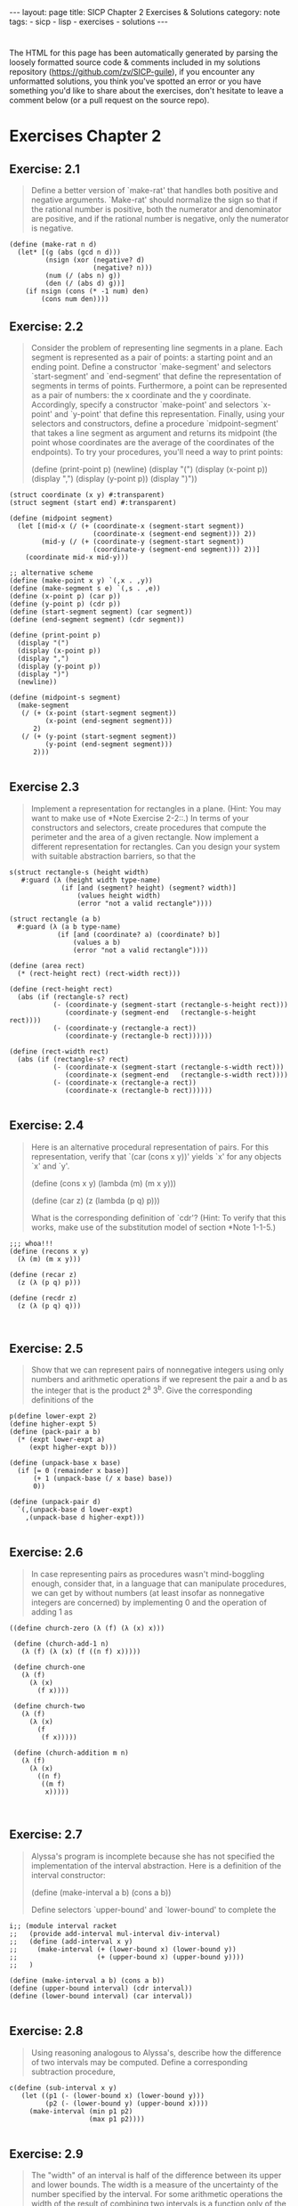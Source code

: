 #+BEGIN_EXPORT html
---
layout: page
title: SICP Chapter 2 Exercises & Solutions
category: note
tags:
- sicp
- lisp
- exercises
- solutions
---
#+END_EXPORT
#+HTML_DOCTYPE: html5
#+OPTIONS: H:3


* 
  The HTML for this page has been automatically generated by parsing the loosely
  formatted source code & comments included in my solutions repository
  ([[https://github.com/zv/SICP-guile]]), if you encounter any unformatted
  solutions, you think you've spotted an error or you have something you'd like
  to share about the exercises, don't hesitate to leave a comment below
  (or a pull request on the source repo).
  
* Exercises Chapter 2

** Exercise: 2.1
   #+BEGIN_QUOTE

Define a better version of `make-rat' that handles both positive and
negative arguments. `Make-rat' should normalize the sign so that if the
rational number is positive, both the numerator and denominator are
positive, and if the rational number is negative, only the numerator is
negative.
   #+END_QUOTE

   #+BEGIN_src racket
     (define (make-rat n d)
       (let* [(g (abs (gcd n d)))
              (nsign (xor (negative? d)
                          (negative? n)))
              (num (/ (abs n) g))
              (den (/ (abs d) g))]
         (if nsign (cons (* -1 num) den)
             (cons num den))))
   #+END_SRC

** Exercise: 2.2
   #+BEGIN_QUOTE
   Consider the problem of representing line segments in a plane. Each segment
   is represented as a pair of points: a starting point and an ending point.
   Define a constructor `make-segment' and selectors `start-segment' and
   `end-segment' that define the representation of segments in terms of
   points. Furthermore, a point can be represented as a pair of numbers: the x
   coordinate and the y coordinate. Accordingly, specify a constructor
   `make-point' and selectors `x-point' and `y-point' that define this
   representation. Finally, using your selectors and constructors, define a
   procedure `midpoint-segment' that takes a line segment as argument and
   returns its midpoint (the point whose coordinates are the average of the
   coordinates of the endpoints). To try your procedures, you'll need a way to
   print points:

   (define (print-point p)
   (newline)
   (display "(")
   (display (x-point p))
   (display ",")
   (display (y-point p))
   (display ")"))

   #+END_QUOTE

   #+BEGIN_SRC racket
     (struct coordinate (x y) #:transparent)
     (struct segment (start end) #:transparent)

     (define (midpoint segment)
       (let [(mid-x (/ (+ (coordinate-x (segment-start segment))
                          (coordinate-x (segment-end segment))) 2))
             (mid-y (/ (+ (coordinate-y (segment-start segment))
                          (coordinate-y (segment-end segment))) 2))]
         (coordinate mid-x mid-y)))

     ;; alternative scheme
     (define (make-point x y) `(,x . ,y))
     (define (make-segment s e) `(,s . ,e))
     (define (x-point p) (car p))
     (define (y-point p) (cdr p))
     (define (start-segment segment) (car segment))
     (define (end-segment segment) (cdr segment))

     (define (print-point p)
       (display "(")
       (display (x-point p))
       (display ",")
       (display (y-point p))
       (display ")")
       (newline))

     (define (midpoint-s segment)
       (make-segment
        (/ (+ (x-point (start-segment segment))
              (x-point (end-segment segment)))
           2)
        (/ (+ (y-point (start-segment segment))
              (y-point (end-segment segment)))
           2)))

   #+END_SRC
** Exercise 2.3
   #+BEGIN_QUOTE
   Implement a representation for rectangles in a plane. (Hint: You may want
   to make use of *Note Exercise 2-2::.) In terms of your constructors and
   selectors, create procedures that compute the perimeter and the area of a
   given rectangle. Now implement a different representation for rectangles.
   Can you design your system with suitable abstraction barriers, so that the
   #+END_QUOTE

   #+BEGIN_SRC racket
     s(struct rectangle-s (height width)
        #:guard (λ (height width type-name)
                  (if [and (segment? height) (segment? width)]
                      (values height width)
                      (error "not a valid rectangle"))))

     (struct rectangle (a b)
       #:guard (λ (a b type-name)
                 (if [and (coordinate? a) (coordinate? b)]
                     (values a b)
                     (error "not a valid rectangle"))))

     (define (area rect)
       (* (rect-height rect) (rect-width rect)))

     (define (rect-height rect)
       (abs (if (rectangle-s? rect)
                (- (coordinate-y (segment-start (rectangle-s-height rect)))
                   (coordinate-y (segment-end   (rectangle-s-height rect))))
                (- (coordinate-y (rectangle-a rect))
                   (coordinate-y (rectangle-b rect))))))

     (define (rect-width rect)
       (abs (if (rectangle-s? rect)
                (- (coordinate-x (segment-start (rectangle-s-width rect)))
                   (coordinate-x (segment-end   (rectangle-s-width rect))))
                (- (coordinate-x (rectangle-a rect))
                   (coordinate-x (rectangle-b rect))))))

   #+END_SRC
** Exercise: 2.4
   #+BEGIN_QUOTE
   Here is an alternative procedural representation
   of pairs.  For this representation, verify that `(car (cons x y))'
   yields `x' for any objects `x' and `y'.

   (define (cons x y)
   (lambda (m) (m x y)))

   (define (car z)
   (z (lambda (p q) p)))

   What is the corresponding definition of `cdr'? (Hint: To verify that this
   works, make use of the substitution model of section *Note 1-1-5.)

   #+END_QUOTE

   #+BEGIN_SRC racket
     ;;; whoa!!!
     (define (recons x y)
       (λ (m) (m x y)))

     (define (recar z)
       (z (λ (p q) p)))

     (define (recdr z)
       (z (λ (p q) q)))


   #+END_SRC
** Exercise: 2.5
   #+BEGIN_QUOTE
   Show that we can represent pairs of nonnegative integers using only numbers
   and arithmetic operations if we represent the pair a and b as the integer
   that is the product 2^a 3^b. Give the corresponding definitions of the
   #+END_QUOTE

   #+BEGIN_SRC racket
     p(define lower-expt 2)
     (define higher-expt 5)
     (define (pack-pair a b)
       (* (expt lower-expt a)
          (expt higher-expt b)))

     (define (unpack-base x base)
       (if [= 0 (remainder x base)]
           (+ 1 (unpack-base (/ x base) base))
           0))

     (define (unpack-pair d)
       `(,(unpack-base d lower-expt)
         ,(unpack-base d higher-expt)))

   #+END_SRC
** Exercise: 2.6
   #+BEGIN_QUOTE
   In case representing pairs as procedures wasn't mind-boggling enough,
   consider that, in a language that can manipulate procedures, we can get by
   without numbers (at least insofar as nonnegative integers are concerned) by
   implementing 0 and the operation of adding 1 as

   #+END_QUOTE

   #+BEGIN_SRC racket
     ((define church-zero (λ (f) (λ (x) x)))

      (define (church-add-1 n)
        (λ (f) (λ (x) (f ((n f) x)))))

      (define church-one
        (λ (f)
          (λ (x)
            (f x))))

      (define church-two
        (λ (f)
          (λ (x)
            (f
             (f x)))))

      (define (church-addition m n)
        (λ (f)
          (λ (x)
            ((n f)
             ((m f)
              x)))))


   #+END_SRC
** Exercise: 2.7
   #+BEGIN_QUOTE
   Alyssa's program is incomplete because she has not specified the
   implementation of the interval abstraction. Here is a definition of the
   interval constructor:

   (define (make-interval a b) (cons a b))

   Define selectors `upper-bound' and `lower-bound' to complete the
   #+END_QUOTE

   #+BEGIN_SRC racket
     i;; (module interval racket
     ;;   (provide add-interval mul-interval div-interval)
     ;;   (define (add-interval x y)
     ;;     (make-interval (+ (lower-bound x) (lower-bound y))
     ;;                    (+ (upper-bound x) (upper-bound y))))
     ;;   )

     (define (make-interval a b) (cons a b))
     (define (upper-bound interval) (cdr interval))
     (define (lower-bound interval) (car interval))

   #+END_SRC
** Exercise: 2.8
   #+BEGIN_QUOTE
   Using reasoning analogous to Alyssa's, describe how the difference of two
   intervals may be computed. Define a corresponding subtraction procedure,
   #+END_QUOTE

   #+BEGIN_SRC racket
     c(define (sub-interval x y)
        (let ((p1 (- (lower-bound x) (lower-bound y)))
              (p2 (- (lower-bound y) (upper-bound x))))
          (make-interval (min p1 p2)
                         (max p1 p2))))

   #+END_SRC
** Exercise: 2.9
   #+BEGIN_QUOTE
   The "width" of an interval is half of the difference between its upper and
   lower bounds. The width is a measure of the uncertainty of the number
   specified by the interval. For some arithmetic operations the width of the
   result of combining two intervals is a function only of the widths of the
   argument intervals, whereas for others the width of the combination is not
   a function of the widths of the argument intervals. Show that the width of
   the sum (or difference) of two intervals is a function only of the widths
   of the intervals being added (or subtracted). Give quotes to show that
   #+END_QUOTE

   #+BEGIN_SRC racket
     t
   #+END_SRC
** Exercise: 2.10
   #+BEGIN_QUOTE
   Ben Bitdiddle, an expert systems programmer, looks over Alyssa's shoulder
   and comments that it is not clear what it means to divide by an interval
   that spans zero. Modify Alyssa's code to check for this condition and to
   #+END_QUOTE

   #+BEGIN_SRC racket
     s(define (div-interval x y)
        (cond ((or (= 0 (upper-bound y)) (= 0 (lower-bound y)))
               (error "attempted to divide by the zero"))
              (else (mul-interval x
                                  (make-interval (/ 1.0 (upper-bound y))
                                                 (/ 1.0 (lower-bound y)))))))

   #+END_SRC
** Exercise: 2.11
   #+BEGIN_QUOTE
   In passing, Ben also cryptically comments: "By testing the signs of the
   endpoints of the intervals, it is possible to break `mul-interval' into
   nine cases, only one of which requires more than two multiplications."
   Rewrite this procedure using Ben's suggestion.

   After debugging her program, Alyssa shows it to a potential user, who
   complains that her program solves the wrong problem. He wants a program
   that can deal with numbers represented as a center value and an additive
   tolerance; for quote, he wants to work with intervals such as 3.5 +/-
   0.15 rather than [3.35, 3.65]. Alyssa returns to her desk and fixes this
   problem by supplying an alternate constructor and alternate selectors:

   (define (make-center-width c w) (make-interval (- c w) (+ c w)))

   (define (center i) (/ (+ (lower-bound i) (upper-bound i)) 2))

   (define (width i) (/ (- (upper-bound i) (lower-bound i)) 2))

   Unfortunately, most of Alyssa's users are engineers. Real engineering
   situations usually involve measurements with only a small uncertainty,
   measured as the ratio of the width of the interval to the midpoint of the
   interval. Engineers usually specify percentage tolerances on the parameters
   #+END_QUOTE

   #+BEGIN_SRC racket
     o (define (mul-interval x y)
         (let ((p1 (* (lower-bound x) (lower-bound y)))
               (p2 (* (lower-bound x) (upper-bound y)))
               (p3 (* (upper-bound x) (lower-bound y)))
               (p4 (* (upper-bound x) (upper-bound y))))
           (make-interval (min p1 p2 p3 p4)
                          (max p1 p2 p3 p4))))

   #+END_SRC
** Exercise: 2.17
   #+BEGIN_QUOTE
   Define a procedure `last-pair' that returns the list that contains only the
   last element of a given (nonempty) list:

   #+END_QUOTE

   #+BEGIN_SRC racket
     ((define (last-pair lst)
        (let [(lastls (cdr lst))]
          (if (null? lastls) (car lst)
              (last-pair lastls))))

   #+END_SRC
** Exercise: 2.18
   #+BEGIN_QUOTE
   Define a procedure `reverse' that takes a list as argument and returns a
   list of the same elements in reverse order:

   #+END_QUOTE

   #+BEGIN_SRC racket
     ((define (reverse-l lst)
        (if (null? lst) null
            (append (reverse-l (cdr lst)) (list (car lst)))))

      (define (reverse-ls xs [result null])
        (cond [(null? xs) result]
              [else (reverse-ls (cdr xs) (cons (car xs) result))]))

   #+END_SRC
** Exercise: 2.19
   #+BEGIN_QUOTE
   Consider the change-counting program of section *Note 1-2-2::. It would be
   nice to be able to easily change the currency used by the program, so that
   we could compute the number of ways to change a British pound, for quote.
   As the program is written, the knowledge of the currency is distributed
   partly into the procedure `first-denomination' and partly into the
   procedure `count-change' (which knows that there are five kinds of U.S.
   coins). It would be nicer to be able to supply a list of coins to be used
   for making change.

   We want to rewrite the procedure `cc' so that its second argument is a list
   of the values of the coins to use rather than an integer specifying which
   coins to use. We could then have lists that defined each kind of currency:

   (define us-coins (list 50 25 10 5 1))

   (define uk-coins (list 100 50 20 10 5 2 1 0.5))

   We could then call `cc' as follows:

   (cc 100 us-coins) 292

   To do this will require changing the program `cc' somewhat. It will still
   have the same form, but it will access its second argument differently, as
   follows:

   (define (cc amount coin-values) (cond ((= amount 0) 1) ((or (< amount 0)
   (no-more? coin-values)) 0) (else (+ (cc amount (except-first-denomination
   coin-values)) (cc (- amount (first-denomination coin-values))
   coin-values)))))

   Define the procedures `first-denomination', `except-first-denomination',
   and `no-more?' in terms of primitive operations on list structures. Does
   the order of the list `coin-values' affect the answer produced by `cc'? Why
   #+END_QUOTE

   #+BEGIN_SRC racket
     o(define (valid-change n types)
        (filter (lambda (x) (<= x n)) types))

     (define (zv-count-change amt types)
       (cond ((= amt 0) 1)
             ((or (< amt 0) (empty? (valid-change amt types))) 0)
             (else (foldr (lambda (x res) (+ res (zv-count-change (- amt x))))
                          0
                          (valid-change amt types)))))

   #+END_SRC
** Exercise: 2.20
   #+BEGIN_QUOTE
   The procedures `+', `*', and `list' take arbitrary numbers of arguments.
   One way to define such procedures is to use `define' with notation
   "dotted-tail notation". In a procedure definition, a parameter list that
   has a dot before the last parameter name indicates that, when the procedure
   is called, the initial parameters (if any) will have as values the initial
   arguments, as usual, but the final parameter's value will be a "list" of
   any remaining arguments. For instance, given the definition

   (define (f x y . z) <QUOTE>)

   the procedure `f' can be called with two or more arguments. If we evaluate

   (f 1 2 3 4 5 6)

   then in the body of `f', `x' will be 1, `y' will be 2, and `z' will be the
   list `(3 4 5 6)'. Given the definition

   (define (g . w) <QUOTE>)

   the procedure `g' can be called with zero or more arguments. If we evaluate

   (g 1 2 3 4 5 6)

   then in the body of `g', `w' will be the list `(1 2 3 4 5 6)'.(4)

   Use this notation to write a procedure `same-parity' that takes one or more
   integers and returns a list of all the arguments that have the same
   even-odd parity as the first argument. For quote,

   (same-parity 1 2 3 4 5 6 7) (1 3 5 7)

   #+END_QUOTE

   #+BEGIN_SRC racket
     (
      (define (same-parity elt . xs)
        (define (test-parity n) (= (remainder elt 2) (remainder n 2)))
        (filter test-parity xs))


   #+END_SRC
** Exercise: 2.21
   #+BEGIN_QUOTE
   The procedure `square-list' takes a list of numbers as argument and returns
   a list of the squares of those numbers.

   (square-list (list 1 2 3 4)) (1 4 9 16)

   Here are two different definitions of `square-list'. Complete both of them
   by filling in the missing expressions:

   (define (square-list items) (if (null? items) nil (cons <??> <??>)))

   #+END_QUOTE

   #+BEGIN_SRC racket
     ((define (square n) (* n n))

      (define (square-list items)
        (if (null? items) null
            (cons (square (car items)) (square-list (cdr items)))))

      (define (square-list-x items)
        (map square items))

   #+END_SRC
** Exercise: 2.22
   #+BEGIN_QUOTE
   Louis Reasoner tries to rewrite the first `square-list' procedure of *Note
   Exercise 2-21:: so that it evolves an iterative process:

   (define (square-list items) (define (iter things answer) (if (null?
   things) answer (iter (cdr things) (cons (square (car things)) answer))))
   (iter items nil))

   Unfortunately, defining `square-list' this way produces the answer list in
   the reverse order of the one desired. Why?

   Louis then tries to fix his bug by interchanging the arguments to `cons':

   (define (square-list items) (define (iter things answer) (if (null? things)
   answer (iter (cdr things) (cons answer (square (car things)))))) (iter
   items nil))

   #+END_QUOTE

   #+BEGIN_SRC racket
     T;;; Louis Reasoner has mixed up the arguments `answer' and `(square (car things))'
     ;;; In his second attempt
     ;; correct version of iterative
     ;; (define (square-list-b things [answer null])
     ;;     (if (null? things) answer
     ;;         (square-list-b (cdr things)
     ;;                        (append answer (list (square (car things)))))))

   #+END_SRC
** Exercise: 2.23
   #+BEGIN_QUOTE
   The procedure `for-each' is similar to `map'. It takes as arguments a
   procedure and a list of elements. However, rather than forming a list of
   the results, `for-each' just applies the procedure to each of the elements
   in turn, from left to right. The values returned by applying the procedure
   to the elements are not used at all--`for-each' is used with procedures
   that perform an action, such as printing. For quote,

   (for-each (lambda (x) (newline) (display x)) (list 57 321 88)) 57 321 88

   The value returned by the call to `for-each' (not illustrated above) can be
   #+END_QUOTE

   #+BEGIN_SRC racket
     s
     (define (for-each-zv fn xs)
       (if [empty? xs] null
           (cons (fn (car xs))
                 (for-each-zv fn (cdr xs))))
       #t)


     ;; not a exercize
     (define (closest a b x)
       (if (< (abs (- x (/ (numer a) (denom a))))
              (abs (- x (/ (numer b) (denom b))))) a
           b))

     (define (find-closest-rational x limit)
       (define (search-rationals n d top)
         (cond [(> n limit) (search-rationals 0 (inc d) top)]
               [(> d limit) top]
               [else
                (search-rationals (inc n)
                                  d
                                  (closest (make-rat n d) top x))]))
       (search-rationals 1 1 (make-rat 1 1)))

     (define (find-closest-rational-t x limit)
       (define (search-rationals n d)
         (if (or (> n limit) (> d limit)) (make-rat n d)
             (closest (make-rat n d)
                      (closest
                       (search-rationals (inc n) d)
                       (search-rationals n (inc d))
                       x) x)))
       (search-rationals 1 1))

     (define (count-leaves x)
       (cond ((null? x) 0)
             ((not (pair? x)) 1)
             (else (+ (count-leaves (car x))
                      (count-leaves (cdr x))))))

   #+END_SRC
** Exercise: 2.24
   #+BEGIN_QUOTE
   Suppose we evaluate the expression `(list 1 (list 2 (list 3 4)))'. Give the
   result printed by the interpreter, the corresponding box-and-pointer
   structure, and the interpretation of this as a tree (as in *Note Figure
   #+END_QUOTE

   #+BEGIN_SRC racket
     2
   #+END_SRC
** Exercise: 2.25
   #+BEGIN_QUOTE
   Give combinations of `car's and `cdr's that will pick 7 from each of the
   following lists:

   (1 3 (5 7) 9)

   ((7))

   #+END_QUOTE

   #+BEGIN_SRC racket
     ((define (is-sevens)
        [ printf "~a\n" (car (cdaddr '(1 3 (5 7) 9)))]
        [ printf "~a\n" (caar '((7)))]
        [ printf "~a\n" (cadadr (cadadr (cadadr '(1 (2 (3 (4 (5 (6 7)))))))))])

   #+END_SRC
** Exercise: 2.26
   #+BEGIN_QUOTE
   Suppose we define `x' and `y' to be two lists:

   (define x (list 1 2 3))

   (define y (list 4 5 6))

   What result is printed by the interpreter in response to evaluating each of
   the following expressions:

   (append x y)

   (cons x y)

   #+END_QUOTE

   #+BEGIN_SRC racket
     ((define two-twentysix-x (list 1 2 3))
      (define two-twentysix-y (list 4 5 6))
      ;;; (append two-twentysix-x two-twentysix-y) => '(1 2 3 4 5 6)
      ;;; (cons two-twentysix-x two-twentysix-y)   => '((1 2 3) 4 5 6)
      ;;;  (list two-twentysix-x two-twentysix-y)  => '((1 2 3) (4 5 6))

   #+END_SRC
** Exercise: 2.27
   #+BEGIN_QUOTE
   Modify your `reverse' procedure of *Note Exercise 2-18:: to produce a
   `deep-reverse' procedure that takes a list as argument and returns as its
   value the list with its elements reversed and with all sublists
   deep-reversed as well. For quote,

   (define x (list (list 1 2) (list 3 4)))

   x ((1 2) (3 4))

   (reverse x) ((3 4) (1 2))

   #+END_QUOTE

   #+BEGIN_SRC racket
     ((define (deep-reverse-l lst)
        (cond [(null? lst) null]
              [(list? lst) (append
                            (deep-reverse-l (rest lst))
                            (list (deep-reverse-l (first lst))))]
              [else lst]))

   #+END_SRC
** Exercise: 2.28
   #+BEGIN_QUOTE
   Write a procedure `fringe' that takes as argument a tree (represented as a
   list) and returns a list whose elements are all the leaves of the tree
   arranged in left-to-right order. For quote,

   (define x (list (list 1 2) (list 3 4)))

   (fringe x) (1 2 3 4)

   #+END_QUOTE

   #+BEGIN_SRC racket
     ((define (fringe xs)
        (cond [(null? xs) null]
              [(list? xs) (append (fringe (first xs))
                                  (fringe (rest xs)))]
              [else (list xs)]))


   #+END_SRC
** Exercise: 2.29
   #+BEGIN_QUOTE
   A binary mobile consists of two branches, a left branch and a right branch.
   Each branch is a rod of a certain length, from which hangs either a weight
   or another binary mobile. We can represent a binary mobile using compound
   data by constructing it from two branches (for quote, using `list'):

   (define (make-mobile left right) (list left right))

   A branch is constructed from a `length' (which must be a number) together
   with a `structure', which may be either a number (representing a simple
   weight) or another mobile:

   (define (make-branch length structure) (list length structure))

   a. Write the corresponding selectors `left-branch' and `right-branch',
   which return the branches of a mobile, and `branch-length' and
   `branch-structure', which return the components of a branch.

   b. Using your selectors, define a procedure `total-weight' that returns the
   total weight of a mobile.

   c. A mobile is said to be "balanced" if the torque applied by its top-left
   branch is equal to that applied by its top-right branch (that is, if the
   length of the left rod multiplied by the weight hanging from that rod is
   equal to the corresponding product for the right side) and if each of the
   submobiles hanging off its branches is balanced. Design a predicate that
   tests whether a binary mobile is balanced.

   d. Suppose we change the representation of mobiles so that the constructors
   are

   (define (make-mobile left right) (cons left right))

   (define (make-branch length structure) (cons length structure))

   How much do you need to change your programs to convert to the new
   #+END_QUOTE

   #+BEGIN_SRC racket
     r;; Racket Style
     (struct mobile (l r)
       #:transparent)
     (struct mbranch (len structure)
       #:transparent)

     (define (total-weight node)
       (let [(mstruct (mbranch-structure node))]
         (if (mobile? mstruct)
             (+ (total-weight (mobile-l node))
                (total-weight (mobile-r node)))
             mstruct)))

     (define (balanced-mobile? mbl)
       (= (total-weight (mobile-l mbl))
          (total-weight (mobile-r mbl))))

     ;;; Guile Style
     (define (make-mobile left right) '(left right))
     (define (make-branch len structure) '(len structure))

     (define (sip-total-weight node)
       (let [(mstruct (cadr node))]
         (if (number? mstruct) mstruct
             (+ (sip-total-weight (left-branch node))
                (sip-total-weight (right-branch node))))))

     (define (sip-balanced-mobile? mbl)
       (= (total-weight (left-branch mbl))
          (total-weight (right-branch mbl))))

   #+END_SRC
** Exercise: 2.30
   #+BEGIN_QUOTE
   Define a procedure `square-tree' analogous to the `square-list' procedure
   of *Note Exercise 2-21::. That is, `square-list' should behave as follows:

   (square-tree (list 1 (list 2 (list 3 4) 5) (list 6 7))) (1 (4 (9 16) 25)
   (36 49))

   Define `square-tree' both directly (i.e., without using any higher-order
   #+END_QUOTE

   #+BEGIN_SRC racket
     p(define (square-tree tree)
        (map (λ (node)
               (if (list? node) (square-tree node)
                   (* node node))) tree))

   #+END_SRC
** Exercise: 2.31
   #+BEGIN_QUOTE
   Abstract your answer to *Note Exercise 2-30:: to produce a procedure
   `tree-map' with the property that `square-tree' could be defined as

   (define (square-tree tree) (tree-map square tree))

   We can represent a set as a list of distinct elements, and we can represent
   the set of all subsets of the set as a list of lists. For quote, if the
   set is `(1 2 3)', then the set of all subsets is `(() (3) (2) (2 3) (1) (1
   3) (1 2) (1 2 3))'. Complete the following definition of a procedure that
   generates the set of subsets of a set and give a clear explanation of why
   it works:

   (define (subsets s) (if (null? s) (list nil) (let ((rest (subsets (cdr
   #+END_QUOTE

   #+BEGIN_SRC racket
     s(define (tree-map fn tree)
        (map (λ (node)
               (if (list? node) (tree-map fn node)
                   (fn node))) tree))

   #+END_SRC
** Exercise: 2.32
   #+BEGIN_QUOTE
   |#
   (define (subsets s)
   (if (null? s) (list null)
   (let [(restl (subsets (cdr s)))]
   (append restl (map (λ (x) (cons (car s) x)) restl)))))

   ;; -- UTILITIES -------------------------------------
   (define (filter predicate sequence)
   (cond ((null? sequence) null)
   ((predicate (car sequence))
   (cons (car sequence)
   (filter predicate (cdr sequence))))
   (else (filter predicate (cdr sequence)))))

   (define (accumulate op initial sequence)
   (if (null? sequence)
   initial
   (op (car sequence)
   (accumulate op initial (cdr sequence)))))

   (define (flatmap proc seq)
   (accumulate append null (map proc seq)))

   (define (permutations s)
   (if (null? s)                    ; empty set?
   (list null)                  ; sequence containing empty set
   (flatmap (lambda (x)
   (map (lambda (p) (cons x p))
   (permutations (remove x s))))
   s)))
   ;; --------------------------------------------------
   #+END_QUOTE

   #+BEGIN_SRC racket
     #
     (define (map-z p sequence)
       (accumulate (λ (x y) (cons (p x) y)) null sequence))

     (define (append-z seq1 seq2)
       (accumulate cons seq2 seq1))

     (define (length-z sequence)
       (accumulate (λ (x y) (+ y 1)) 0 sequence))


   #+END_SRC
** Exercise: 2.34
   #+BEGIN_QUOTE
   Evaluating a polynomial in x at a given value of x can be formulated as an
   accumulation. We evaluate the polynomial

   a_n r^n | a_(n-1) r^(n-1) + ... + a_1 r + a_0

   using a well-known algorithm called "Horner's rule", which structures the
   computation as

   (... (a_n r + a_(n-1)) r + ... + a_1) r + a_0

   In other words, we start with a_n, multiply by x, add a_(n-1), multiply by
   x, and so on, until we reach a_0.(3)

   Fill in the following template to produce a procedure that evaluates a
   polynomial using Horner's rule. Assume that the coefficients of the
   polynomial are arranged in a sequence, from a_0 through a_n.

   (define (horner-eval x coefficient-sequence) (accumulate (lambda
   (this-coeff higher-terms) <??>) 0 coefficient-sequence))

   For quote, to compute 1 + 3x + 5x^3 + x^(5) at x = 2 you would evaluate

   #+END_QUOTE

   #+BEGIN_SRC racket
     ((define (horner-eval x coefficient-sequence)
        (accumulate (λ (this-coeff higher-terms)
                      (+ this-coeff (* x higher-terms)))
                    0
                    coefficient-sequence))


   #+END_SRC
** Exercise: 2.35
   #+BEGIN_QUOTE
   Redefine `count-leaves' from section *Note 2-2-2:: as an accumulation:
   #+END_QUOTE

   #+BEGIN_SRC racket
     ((define (count-leaves-z t)
        (accumulate + 0 (map count-leaves t)))

   #+END_SRC
** Exercise: 2.36
** Exercise: 2.37
   #+begin_quote
Suppose we represent vectors v = (v_i) as sequences of numbers, and
matrices m = (m_(ij)) as sequences of vectors (the rows of the matrix). For
quote, the matrix

+- -+ | 1 2 3 4 | | 4 5 6 6 | | 6 7 8 9 | +- -+

is represented as the sequence `((1 2 3 4) (4 5 6 6) (6 7 8 9))'. With this
representation, we can use sequence operations to concisely express the
basic matrix and vector operations. These operations (which are described
in any book on matrix algebra) are the following:

__ (dot-product v w) returns the sum >_i v_i w_i

(matrix-*-vector m v) returns the vector t, __ where t_i = >_j m_(ij) v_j

(matrix-*-matrix m n) returns the matrix p, __ where p_(ij) = >_k m_(ik)
n_(kj)

(transpose m) returns the matrix n, where n_(ij) = m_(ji)

We can define the dot product as(4)

(define (dot-product v w) (accumulate + 0 (map * v w)))

Fill in the missing expressions in the following procedures for computing
the other matrix operations. (The procedure `accumulate-n' is defined in
*Note Exercise 2-36::.)

(define (matrix-*-vector m v) (map <??> m))

(define (transpose mat) (accumulate-n <??> <??> mat))

(define (matrix-*-matrix m n) (let ((cols (transpose n))) (map <??> m)))
   #+end_quote
***  Answer
   #+begin_src racket
(define zv-matrix '((1 2 3 4) (4 5 6 6) (6 7 8 9)))
(define zv-square '((1 2 3) (4 5 6) (6 7 8)))

(define (dot-product v w)
  (accumulate + 0 (map * v w)))

(define (matrix-*-vector m v)
  (map (lambda (row) (dot-product row v)) m))

(define (transpose mat)
  (accumulate-n cons '() mat))

(define (matrix-*-matrix m n)
   (let [(elems (transpose n))]
     (map (λ (row) (matrix-*-vector elems row)) m)))

   #+end_src
** Exercise: 2.38
   #+begin_quote
The `accumulate' procedure is also known as `fold-right', because it
combines the first element of the sequence with the result of combining all
the elements to the right. There is also a `fold-left', which is similar to
`fold-right', except that it combines elements working in the opposite
direction:

(define (fold-left op initial sequence) (define (iter result rest) (if
(null? rest) result (iter (op result (car rest)) (cdr rest)))) (iter
initial sequence))

What are the values of

(fold-right / 1 (list 1 2 3))

(fold-left / 1 (list 1 2 3))

(fold-right list nil (list 1 2 3))

(fold-left list nil (list 1 2 3))

Give a property that `op' should satisfy to guarantee that `fold-right' and
`fold-left' will produce the same values for any sequence.
   #+end_quote
*** Answer
    #+begin_src racket
    #+end_src
** Exercise: 2.39
   #+begin_quote
Complete the following definitions of `reverse' (*Note Exercise 2-18::) in
terms of `fold-right' and `fold-left' from *Note Exercise 2-38:::

(define (reverse sequence) (fold-right (lambda (x y) <??>) nil sequence))

(define (reverse sequence) (fold-left (lambda (x y) <??>) nil sequence))
   #+end_quote
*** Answer
    #+begin_src racket
(define (reverse-fr sequence)
  (foldr (lambda (x y) (append y `(,x))) null sequence))

(define (reverse-fl sequence)
  (foldl (lambda (x y) (cons x y)) null sequence))


    #+end_src

** Exercise: 2.40
   #+begin_quote
Define a procedure `unique-pairs' that, given an integer n, generates the
sequence of pairs (i,j) with 1 <= j< i <= n. Use `unique-pairs' to simplify
the definition of `prime-sum-pairs' given above.
   #+end_quote
*** Answer
    #+begin_src racket
(define (unique-pairs n)
  (flatmap (λ (i)
             (map (λ (j) (list i j))
                  (range i n)))
           (range 1 n)))

(define (prime? n)
  (empty?
   (filter (lambda (p) (= n (* (car p) (cadr p))))
           (unique-pairs n))))

(define (prime-sum? pair) (prime? (+ (car pair) (cadr pair))))

(define (make-pair-sum pair)
  (list (car pair) (cadr pair) (+ (car pair) (cadr pair))))

(define (prime-sum-pairs n)
  (map make-pair-sum (filter prime-sum? (unique-pairs n))))

    #+end_src
    
** Exercise: 2.41
   #+begin_quote
Write a procedure to find all ordered triples of distinct positive integers
i, j, and k less than or equal to a given integer n that sum to a given
integer s.
   #+end_quote
*** Answer
    #+begin_src racket
(define (triplets-summing-to s n)
  (define (unique-triplets n)
    (flatmap (λ (i)
               (flatmap (λ (j)
                          (map (λ (k)
                                 (list i j k))
                               (range j n)))
                        (range i n)))
             (range 0 n)))

  (filter (λ (t) (= s (foldr + 0 t)))
          (unique-triplets n)))

    #+end_src
    
** Exercise: 2.41
   #+begin_quote
The "eight-queens puzzle" asks how to place eight queens on a chessboard so
that no queen is in check from any other (i.e., no two queens are in the
same row, column, or diagonal). One possible solution is shown in *Note
Figure 2-8. One way to solve the puzzle is to work across the board,
placing a queen in each column. Once we have placed k - 1 queens, we must
place the kth queen in a position where it does not check any of the queens
already on the board. We can formulate this approach recursively: Assume
that we have already generated the sequence of all possible ways to place k
- 1 queens in the first k - 1 columns of the board. For each of these ways,
generate an extended set of positions by placing a queen in each row of the
kth column. Now filter these, keeping only the positions for which the
queen in the kth column is safe with respect to the other queens. This
produces the sequence of all ways to place k queens in the first k columns.
By continuing this process, we will produce not only one solution, but all
solutions to the puzzle.

We implement this solution as a procedure `queens', which returns a
sequence of all solutions to the problem of placing n queens on an n*n
chessboard. `Queens' has an internal procedure `queen-cols' that returns
the sequence of all ways to place queens in the first k columns of the
board.

(define (queens board-size) (define (queen-cols k) (if (= k 0) (list
empty-board) (filter (lambda (positions) (safe? k positions)) (flatmap
(lambda (rest-of-queens) (map (lambda (new-row) (adjoin-position new-row k
rest-of-queens)) (enumerate-interval 1 board-size))) (queen-cols (- k
1)))))) (queen-cols board-size))

In this procedure `rest-of-queens' is a way to place k - 1 queens in the
first k - 1 columns, and `new-row' is a proposed row in which to place the
queen for the kth column. Complete the program by implementing the
representation for sets of board positions, including the procedure
`adjoin-position', which adjoins a new row-column position to a set of
positions, and `empty-board', which represents an empty set of positions.
You must also write the procedure `safe?', which determines for a set of
positions, whether the queen in the kth column is safe with respect to the
others. (Note that we need only check whether the new queen is safe--the
other queens are already guaranteed safe with respect to each other.)
   #+end_quote
*** Answer
    #+begin_src racket
(define (queens board-size)
  (define (queen-cols k)
    (if (= k 0)
        (list empty-board)
        (filter
         (lambda (positions) (safe? k positions))
         (flatmap
          (lambda (rest-of-queens)
            (map (lambda (new-row)
                   (adjoin-position new-row k rest-of-queens))
                 (range 1 board-size)))
          (queen-cols (- k 1))))))
  (queen-cols board-size))

;; (struct posn (row col)
;;   #:transparent)

;; (define (make-position row col) (cons row col))

;; (define empty-board null)

;; (define (adjoin-position row col positions)
;;   (append positions (list (posn row col))))

;; (define (safe? col positions)
;;   (let ((kth-queen (list-ref positions (- col 1)))
;;         (other-queens (filter (λ (q)
;;                                 (not (= col (posn-col q))))
;;                               positions)))
;;     (define (attacks? q1 q2)
;;       ;; what the fuck???
;;       (or (= (posn-row q1) (posn-row q2))
;;           (= (abs (- (posn-row q1) (posn-row q2)))
;;              (abs (- (posn-col q1) (posn-col q2))))))

;;     (define (iter q board)
;;       (or (null? board)
;;           (and (not (attacks? q (car board)))
;;                (iter q (cdr board)))))
;;     (iter kth-queen other-queens)))
(define empty-board null)

(define (adjoin-position row positions)
  (cons row positions))

(define (safe? position)

  (define board-size (length position))

  (define (safe-diagonal? position)

    ; test the position for the newly placed queen
    (define (col-safe? new-row col position)
      (cond ((> col board-size) true)
            ((= (abs (- new-row (car position)))
                ; the new qeeen's position is always on column 1
                (abs (- col 1))) false)
            (else (col-safe? new-row (+ col 1) (cdr position)))))

    ; the new queen's position is always in column 1
    ; so the initial column to check is always 2
    (col-safe? (car position) 2 (cdr position)))

  (define (safe-horizontal? position)
    ; does the new row (car) appear anywhere else?
    (not (member (car position) (cdr position))))

  (or (= (length position) 1)  ; 1x1 board
      (and (safe-horizontal? position)
           (safe-diagonal?   position))))

    #+end_src

** Exercise: 2.53
#+BEGIN_QUOTE
What would the interpreter print in response to evaluating each of the
following expressions?

(list 'a 'b 'c)

(list (list 'george))

(cdr '((x1 x2) (y1 y2)))

(cadr '((x1 x2) (y1 y2)))

(pair? (car '(a short list)))

(memq 'red '((red shoes) (blue socks)))

(memq 'red '(red shoes blue socks))
#+END_QUOTE
*** Answer
#+BEGIN_SRC racket

;;; (list 'a 'b 'c)                         => '(a b c)
;;; (list (list 'george))                   => '((georger))
;;; (cdr '((x1 x2) (y1 y2)))                => '(y1 y2)
;;; (cadr '((x1 x2) (y1 y2)))               => '(y1 y2)
;;; (pair? (car '(a short list)))           => 'a
;;; (memq 'red '((red shoes) (blue socks))) => null
;;; (memq 'red '(red shoes blue socks))     => '(shoes blue socks)
#+END_SRC

** Exercise: 2.54
#+BEGIN_QUOTE
Two lists are said to be `equal?' if they contain equal elements arranged
in the same order. For quote,

(equal? '(this is a list) '(this is a list))

is true, but

(equal? '(this is a list) '(this (is a) list))

is false. To be more precise, we can define `equal?' recursively in terms
of the basic `eq?' equality of symbols by saying that `a' and `b' are
`equal?' if they are both symbols and the symbols are `eq?', or if they are
both lists such that `(car a)' is `equal?' to `(car b)' and `(cdr a)' is
`equal?' to `(cdr b)'. Using this idea, implement `equal?' as a
procedure.(5)

#+END_QUOTE
*** Answer
#+BEGIN_SRC racket
(define (zv-equal? a b)
  (cond [(or (empty? a) (empty? b)) (eq? a b)]
        [(and (list? a) (list? b))
         (and (eq? (car a) (car b))
              (zv-equal? (cdr a) (cdr b)))]
        [(or (list? a) (list? b)) false]
        [else (eq? a b)]))
#+END_SRC

** Exercise: 2.55
#+BEGIN_QUOTE
Eva Lu Ator types to the interpreter the expression

(car ''abracadabra)

To her surprise, the interpreter prints back `quote'. Explain.
#+END_QUOTE
*** Answer
#+BEGIN_SRC racket
;; It is a "double quoted" item, e.g the symbols (quote abracadabra) resolve to
;; the *function* quote, which is created from syntax sugar.


;; Utilities
(define (deriv expr var)
  (cond [(number? expr) 0]
        [(variable? expr)
         (if (same-variable? expr var) 1 0)]
        [(sum? expr)
         (make-sum (deriv (addend expr) var)
                   (deriv (augend expr) var))]
        [(product? expr)
         (make-sum
          (make-product
           (multiplier expr)
           (deriv (multiplicand expr) var))
          (make-product
           (deriv (multiplier expr) var)
           (multiplicand expr)))]
        [(exponentiation? expr)
         (make-product
          (make-product
           (exponent expr)
           (make-exponent (base expr)
                          (- (exponent expr) 1)))
          (deriv (base expr) var))]
        [else (error "unknown exprression type: DERIV" expr)]))

(define (variable? x) (symbol? x))

(define (same-variable? v1 v2)
  (and (variable? v1)
       (variable? v2)
       (eq? v1 v2)))

(define (=number? exp num)
  (and (number? exp) (= exp num)))
;; A sum is a list whose first element is the symbol +:
;; TODO
(define (sum? x)
  (and (list? x) (eq? (car x) '+)))

(define (product? x)
  (and (list? x) (eq? (car x) '*)))

#+END_SRC

** Exercise: 2.56
#+BEGIN_QUOTE
Show how to extend the basic differentiator to handle more kinds of
expressions. For instance, implement the differentiation rule

n_1 n_2 --- = --- if and only if n_1 d_2 = n_2 d_1 d_1 d_2

by adding a new clause to the `deriv' program and defining appropriate
procedures `exponentiation?', `base', `exponent', and
`make-exponentiation'. (You may use the symbol `**' to denote
exponentiation.) Build in the rules that anything raised to the power 0 is
1 and anything raised to the power 1 is the thing itself.
#+END_QUOTE
*** Answer
#+BEGIN_SRC racket
(define (exponentiation? x)
  (and (list? x) (eq? (car x) 'expt)))
(define (base p) (cadr p))
(define (exponent p) (caddr p))

(define (make-exponent e1 e2)
  (cond [(=number? e1 0) 1]
        [(=number? e2 0) 1]
        [(and (number? e1) (number? e2)
              (expt e1 e2))]
        [else `(expt ,e1 ,e2)]))
#+END_SRC

** Exercise: 2.57
#+BEGIN_QUOTE
Extend the differentiation program to handle sums and products of arbitrary
numbers of (two or more) terms. Then the last quote above could be
expressed as

(deriv '(* x y (+ x 3)) 'x)

Try to do this by changing only the representation for sums and products,
without changing the `deriv' procedure at all. For quote, the `addend' of
a sum would be the first term, and the `augend' would be the sum of the
rest of the terms.
#+END_QUOTE
*** Answer
#+BEGIN_SRC racket
(define (make-sum a1 a2)
  (cond [(=number? a1 0) a2]
        [(=number? a2 0) a1]
        [(and (number? a1) (number? a2)
              (+ a1 a2))]
        [else `(+ ,a1 ,a2)]))

(define (make-product m1 m2)
  (cond [(or (=number? m1 0)
             (=number? m2 0))
         0]
        [(=number? m1 1) m2]
        [(=number? m2 1) m1]
        [(and (number? m1) (number? m2))
         (* m1 m2)]
        [else (list '* m1 m2)]))

(define (addend s) (cadr s))
(define (augend s)
  (if (null? (cdddr s))
      (caddr s)
      `(+ ,@(cddr s))))
(define (multiplier s) (cadr s))
(define (multiplicand s)
  (if (null? (cdddr s))
      (caddr s)
      `(* ,@(cddr s))))
#+END_SRC

** Exercise: 2.58
#+BEGIN_QUOTE
Suppose we want to modify the differentiation program so that it works with
ordinary mathematical notation, in which `+' and `*' are infix rather than
prefix operators. Since the differentiation program is defined in terms of
abstract data, we can modify it to work with different representations of
expressions solely by changing the predicates, selectors, and constructors
that define the representation of the algebraic expressions on which the
differentiator is to operate.

a. Show how to do this in order to differentiate algebraic expressions
presented in infix form, such as `(x + (3 * (x + (y + 2))))'. To simplify
the task, assume that `+' and `*' always take two arguments and that
expressions are fully parenthesized.

b. The problem becomes substantially harder if we allow standard algebraic
notation, such as `(x + 3 * (x + y + 2))', which drops unnecessary
parentheses and assumes that multiplication is done before addition. Can
you design appropriate predicates, selectors, and constructors for this
notation such that our derivative program still works?


#+END_QUOTE
*** Answer
#+BEGIN_SRC racket
;;; 1.
(define (infix-addend s) (car s))
(define (infix-augend s) (caddr s))
(define (infix-multiplier s) (car s))
(define (infix-multiplicand s) (caddr s))

(define (infix-sum? x)
  (and (list? x) (eq? (cadr x) '+)))

(define (infix-product? x)
  (and (list? x) (eq? (cadr x) '*)))

(define (infix-make-sum a1 a2)
  (cond [(=number? a1 0) a2]
        [(=number? a2 0) a1]
        [(and (number? a1) (number? a2)
              (+ a1 a2))]
        [else `(,a1 + ,a2)]))

(define (infix-make-product m1 m2)
  (cond [(or (=number? m1 0)
             (=number? m2 0)) 0]
        [(=number? m1 1) m2]
        [(=number? m2 1) m1]
        [(and (number? m1) (number? m2))
         (* m1 m2)]
        [else `(,m1 * ,m2)]))

(define (infix-deriv expr var)
  "This function is for computing the derivative of a simple, infix'd function"
  (cond [(number? expr) 0]
        [(variable? expr)
         (if (same-variable? expr var) 1 0)]
        [(infix-sum? expr)
         (infix-make-sum (infix-deriv (infix-addend expr) var)
                         (infix-deriv (infix-augend expr) var))]
        [(infix-product? expr)
         (infix-make-sum
          (infix-make-product
           (infix-multiplier expr)
           (infix-deriv (infix-multiplicand expr) var))
          (infix-make-product
           (infix-deriv (infix-multiplier expr) var)
           (infix-multiplicand expr)))]
        [else (error "unknown exprression type: DERIV" expr)]))
#+END_SRC;;; 2.

**
#+BEGIN_QUOTE
(x + 3 * (x + y + 2))
(+ x (* 3 (+ x y 2)))
4x + 3y + 6
x+3 * x
x^2 + 9
#+END_QUOTE
*** Answer
#+BEGIN_SRC racket


;; Set Utils
(define (element-of-set? elt ss)
  (cond [(empty? ss) false]
        [(equal? elt (car ss)) true]
        [else (element-of-set? elt (cdr ss))]))

(define (adjoin-set elt ss)
  (if (element-of-set? elt ss)
      set
      (cons elt ss)))

(define (intersection ss1 ss2)
  (cond [(or (empty? ss1) (empty? ss2)) null]
        [(element-of-set? (car ss1) ss2)
         (cons (car ss1)
               (intersection (cdr ss1) ss2))]
        [else (intersection (cdr ss1) ss2)]))
#+END_SRC

** Exercise: 2.59
#+BEGIN_QUOTE
Implement the `union-set' operation for the unordered-list representation
of sets.
#+END_QUOTE
*** Answer
#+BEGIN_SRC racket
(define (union-set ss1 ss2)
  (cond [(or (empty? ss1) (empty? ss2)) (append ss1 ss2)]
        [(element-of-set? (car ss1) ss2)
         (union-set (cdr ss1) ss2)]
        [else
         (cons (car ss1) (union-set (cdr ss1) ss2))]))
#+END_SRC

** Exercise: 2.60
#+BEGIN_QUOTE
We specified that a set would be represented as a list with no duplicates.
Now suppose we allow duplicates. For instance, the set {1,2,3} could be
represented as the list `(2 3 2 1 3 2 2)'. Design procedures
`element-of-set?', `adjoin-set', `union-set', and `intersection-set' that
operate on this representation. How does the efficiency of each compare
with the corresponding procedure for the non-duplicate representation? Are
there applications for which you would use this representation in
preference to the non-duplicate one?
#+END_QUOTE
*** Answer
#+BEGIN_SRC racket
(define (element-of-joined-set? elt ss)
  (element-of-set? elt ss))

(define (adjoin-joined-set elt ss)
  (cons elt ss))

(define (adjoin-intersection ss1 ss2)
  (intersection ss1 ss2))

(define (adjoin-union-set ss1 ss2)
  (append ss1 ss2))

;; Much cheaper, but to be useful it would require another deduplication pass.
(define (element-of-set-ordered? elt ss)
  (cond [(empty? ss) false]
        [(= elt (car ss)) true]
        [(< elt (car ss)) false]
        [else (element-of-set-ordered? elt (cdr ss))]))

(define (intersection-ordered-set set1 set2)
  "Begin by comparing the initial elements, x1 and x2, of the two sets. If x1
equals x2, then that gives an element of the intersection, and the rest of the
intersection is the intersection of the cdr-s of the two sets. Suppose, however,
that x1 is less than x2. Since x2 is the smallest element in set2, we can
immediately conclude that x1 cannot appear anywhere in set2 and hence is not in
the intersection. Hence, the intersection is equal to the intersection of set2
with the cdr of set1. Similarly, if x2 is less than x1, then the intersection is
given by the intersection of set1 with the cdr of set2. Here is the procedure"
  (if (or (null? set1) (null? set2)) null
      (let [(x1 (car set1)) (x2 (car set2))]
        (cond [(= x1 x2)
               (cons x1 (intersection-ordered-set (cdr set1) (cdr set2)))]
              [(< x1 x2)
               (intersection-ordered-set (cdr set1) set2)]
              [(> x1 x2)
               (intersection-ordered-set set1 (cdr set2))]))))
#+END_SRC

** Exercise: 2.61
#+BEGIN_QUOTE
Give an implementation of `adjoin-set' using the ordered representation. By
analogy with `element-of-set?' show how to take advantage of the ordering
to produce a procedure that requires on the average about half as many
steps as with the unordered representation.
#+END_QUOTE
*** Answer
#+BEGIN_SRC racket
(define (adjoin-ordered-set elt os)
  "Takes advantage of the ordering of the set to stop when elt > (car os)"
  (if (empty? os) (list elt)
      (let [(oelt (car os))]
        (cond [(< elt oelt) (cons elt os)]
              [(> elt oelt)
               (cons oelt (adjoin-ordered-set elt (cdr os)))]
              [(= elt oelt) os]))))
#+END_SRC

** Exercise: 2.62
#+BEGIN_QUOTE
Give a [theta](n) implementation of `union-set' for sets represented as
ordered lists.
#+END_QUOTE
*** Answer
#+BEGIN_SRC racket
(define (union-ordered-set ss1 ss2)
  "Perform an O(n) union of 2 ordered sets"
  (if (or (empty? ss1) (empty? ss2)) (append ss1 ss2)
      (let [(x1 (car ss1))
            (x2 (car ss2))]
        (cond [(= x1 x2)
               (cons x1 (union-ordered-set (cdr ss1) (cdr ss2)))]
              [(< x1 x2)
               (cons x1 (union-ordered-set (cdr ss1) ss2) )]
              [(> x1 x2)
               (cons x2 (union-ordered-set ss1 (cdr ss2)) )]))))

#+END_SRC

** Exercise: 2.63
#+BEGIN_QUOTE
Each of the following two procedures converts a binary tree to a list.

(define (tree->list-1 tree)
  (if (null? tree)
      '()
      (append (tree->list-1 (left-branch tree))
              (cons (entry tree)
                    (tree->list-1 (right-branch tree))))))

(define (tree->list-2 tree)
  (define (copy-to-list tree result-list)
    (if (null? tree)
        result-list
        (copy-to-list (left-branch tree)
                      (cons (entry tree)
                            (copy-to-list (right-branch tree)
                                          result-list)))))
  (copy-to-list tree '()))

a. Do the two procedures produce the same result for every tree?
If not, how do the results differ?  What lists do the two
procedures produce for the trees in *Note Figure 2-16::?

b. Do the two procedures have the same order of growth in the
number of steps required to convert a balanced tree with n
elements to a list?  If not, which one grows more slowly?
#+END_QUOTE
*** Answer
#+BEGIN_SRC racket

(define (sum-of-halves n)
  "Get the limit of a half a number, plus half of that, and so on"
  (if (= 0 n) 0
      (+ n (sum-of-halves (quotient n 2)))))

(define (get-depth tree)
  (if (null? tree) 0
      (+ 1 (max (get-depth (node-right tree))
           (get-depth (node-left tree))) )))

(struct node (val left right)
  #:transparent
  ;; #:methods gen:custom-write
  ;; [(define (write-proc self port mode)
  ;;    (fprintf port "(val: ~a left: ~a right: ~a)"
  ;;             (node-val self)
  ;;             (node-left self)
  ;;             (node-right self)))]
  )

(define (element-of-bset? elt ss)
  (cond [(null? ss) null]
        [(= elt (node-val ss)) true]
        [(< elt (node-val ss))
         (element-of-bset? elt (node-left ss))]
        [(> elt (node-val ss))
         (element-of-bset? elt (node-right ss))]))

(define (adjoin-bset elt ss)
  (cond [(null? ss) (node elt null null)]
        [(= elt (node-val ss)) ss]
        [(< elt (node-val ss))
         (node (node-val ss)
               (adjoin-bset elt (node-left ss))
               (node-right ss))]
        [(> elt (node-val ss))
         (node (node-val ss)
               (node-left ss)
               (adjoin-bset elt (node-right ss)))]))

(define (make-random-bset maxct [ct 0])
  "Helper function to create a binary treeset"
  (if (< maxct ct) (adjoin-bset (random maxct) null)
      (adjoin-bset (random maxct)
                   (make-random-bset maxct (inc ct)))))

(define (make-linear-bset maxct [ct 0])
  "Helper function to create a binary treeset"
  (if (< maxct ct) (adjoin-bset ct null)
      (adjoin-bset ct
                   (make-linear-bset maxct (inc ct)))))

#+END_SRC

** Exercise: 2.63
#+BEGIN_QUOTE
#+END_QUOTE
*** Answer
#+END_SRC#+BEGIN_SRC racket

**
#+BEGIN_QUOTE
1. I don't think they differ.
2. The former grows faster than the latter because of the `append' call. The orders of growth are identical.
#+END_QUOTE
*** Answer
#+BEGIN_SRC racket
(define (tree->list-1 tree)
  (if (null? tree)
      '()
      (append
       (tree->list-1
        (node-left tree))
       (cons (node-val tree)
             (tree->list-1
              (node-right tree))))))

(define (tree->list-2 tree)
  (define (copy-to-list tree result-list)
    (if (null? tree)
        result-list
        (copy-to-list
         (node-left tree)
         (cons (node-val tree)
               (copy-to-list
                (node-right tree)
                result-list)))))
  (copy-to-list tree '()))
#+END_SRC

** 2.64
#+BEGIN_QUOTE

Write a short paragraph explaining as clearly as you can how partial-tree works.

Draw the tree produced by list->tree for the list (1 3 5 7 9 11).
What is the order of growth in the number of steps required by list->tree to
convert a list of n elements?

Partial tree effectively performs binary search to split the tree.#+END_QUOTE
*** Answer
#+BEGIN_SRC racket
(define (partial-tree elts n)
  (if (= n 0) (cons null elts)
      (let* ([left-size      (quotient (- n 1) 2)]
             [left-result    (partial-tree elts left-size)]
             [left-tree      (first left-result)]
             [right-elts     (rest left-result)]
             [right-size     (- n (+ left-size 1))]
             [this-entry     (first right-elts)]
             [right-result   (partial-tree (cdr right-elts)
                                           right-size)]
             [right-tree     (first right-result)]
             [remaining-elts (rest right-result)])

        (cons (node this-entry
                    left-tree
                    right-tree)
              remaining-elts))))

(define (list->tree elements)
  (car (partial-tree
        elements (length elements))))

(define tbsize 20)
(define tbset (make-random-bset tbsize))
(define tbbad (make-linear-bset tbsize))
(define tbsorted (list->tree (range tbsize)))
(define (nprint p)
  (pretty-print p (current-output-port) 1))


(define (pprint tree [depth 0] [str ""])
  (string-append
   (if (empty? (node-left tree)) ""
       (string-append str (pprint (node-left tree) (+ 1 depth))))

    (string-append (make-string (* 2 depth) #\ ) str (number->string (node-val tree)) "\n")

   (if (empty? (node-right tree)) ""
       (string-append str (pprint (node-right tree) (+ 1 depth))))))
#+END_SRC

** Exercise 2.65
#+BEGIN_QUOTE
Use the results of Exercise 2.63 and Exercise 2.64 to give Θ ( n )
implementations of union-set and intersection-set for sets implemented as
(balanced) binary trees.107
#+END_QUOTE
*** Answer
#+BEGIN_SRC racket
(define (union-balanced-set bs1 bs2)
  (list->tree ((union-set (tree->list-1 bs1)
                          (tree->list-1 bs2)))))


(define (intersection-balanced-set bs1 bs2)
  (list->tree ((intersection (tree->list-1 bs1)
                             (tree->list-1 bs2)))))
#+END_SRC

** Exercise 2.66
#+BEGIN_QUOTE
Implement the lookup procedure for the case where the set of records is
structured as a binary tree, ordered by the numerical values of the keys.
#+END_QUOTE
*** Answer
#+BEGIN_SRC racket
(define (lookup-bset elt bs)
  (if (null? bs) false
      (let [(val (node-val bs))]
        (cond [(= val elt) bs]
              [(> val elt) (lookup-bset elt (node-left bs))]
              [(< val elt) (lookup-bset elt (node-right bs))]))))
#+END_SRC

(struct leaf (sym weight)
  #:transparent)
(struct code-tree (left right syms weight)
  #:transparent)

(define (make-code-tree left right)
  (code-tree left
             right
             (append (syms left)
                     (syms right))
             (+ (weight left) (weight right))))

(define (left-branch tree) (code-tree-left tree))
(define (right-branch tree) (code-tree-right tree))

(define (syms tree)
  (if (leaf? tree)
      (list (leaf-sym tree))
      (code-tree-syms tree)))

(define (weight tree)
  (if (leaf? tree)
      (leaf-weight tree)
      (code-tree-weight tree)))

(define (decode bits tree)
  (define (decode-1 bits current-branch)
    (if (null? bits)
        null
        (let [(next-branch
               (choose-branch
                (car bits)
                current-branch))]
          (if (leaf? next-branch)
              (cons
               (leaf-sym next-branch)
               (decode-1 (cdr bits) tree))
              (decode-1 (cdr bits)
                        next-branch)))))
  (decode-1 bits tree))

(define (choose-branch bit branch)
  (cond [(= bit 0) (left-branch branch)]
        [(= bit 1) (right-branch branch)]
        [else (error "bad bit(ch?)")]))

(define (adjoin-htset x ss)
  (cond ((null? ss) (list x))
        ((< (weight x) (weight (car ss)))
         (cons x ss))
        (else
         (cons (car ss)
               (adjoin-htset x (cdr ss))))))

(define (make-leaf-set pairs)
  (if (null? pairs) null
      (let ((pair (car pairs)))
        (adjoin-htset
         (leaf (car pair)    ; symbol
               (cadr pair))  ; frequency
         (make-leaf-set (cdr pairs))))))

** Exercise 2.67:
#+BEGIN_QUOTE
Define an encoding tree and a sample message:

(define sample-tree
  (make-code-tree (make-leaf 'A 4)
                  (make-code-tree
                   (make-leaf 'B 2)
                   (make-code-tree (make-leaf 'D 1)
                                   (make-leaf 'C 1)))))

(define sample-message '(0 1 1 0 0 1 0 1 0 1 1 1 0))

Use the `decode' procedure to decode the message, and give the
result.
#+END_QUOTE
*** Answer
#+BEGIN_SRC racket
(define sample-tree
  (make-code-tree
   (leaf 'A 4)
   (make-code-tree
    (leaf 'B 2)
    (make-code-tree
     (leaf 'D 1)
     (leaf 'C 1)))))

;; A D A B B C A
(define sample-message
  '(0 1 1 0 0 1 0 1 0 1 1 1 0))

(define (decode-sample)
  (decode sample-message sample-tree)) ;; => '(A D A B B C A)
#+END_SRC

** Exercise 2.68
#+BEGIN_QUOTE
The encode procedure takes as arguments a message and a tree and produces the
list of bits that gives the encoded message.

Encode-symbol is a procedure, which you must write, that returns the list of
bits that encodes a given symbol according to a given tree. You should design
encode-symbol so that it signals an error if the symbol is not in the tree at
all. Test your procedure by encoding the result you obtained in Exercise 2.67
with the sample tree and seeing whether it is the same as the original sample
message.
#+END_QUOTE
*** Answer
#+BEGIN_SRC racket

(define (encode message tree)
  (if (null? message)
      '()
      (append
       (encode-symbol (car message)
                      tree)
       (encode (cdr message) tree))))

(define (encode-symbol symbol tree)
  (cond
    [(null? tree) (error "Not found")]
    [(leaf? tree) null]
    [(memq symbol (syms (left-branch tree)))
     (cons 0 (encode-symbol symbol (left-branch tree)))]
    [(memq symbol (syms (right-branch tree)))
     (cons 1 (encode-symbol symbol (right-branch tree)))]))
#+END_SRC

** Exercise 2.69
#+BEGIN_QUOTE
The following procedure takes as its argument a list of symbol-frequency pairs
(where no symbol appears in more than one pair) and generates a Huffman encoding
tree according to the Huffman algorithm.

Make-leaf-set is the procedure given above that transforms the list of pairs
into an ordered set of leaves. Successive-merge is the procedure you must write,
using make-code-tree to successively merge the smallest-weight elements of the
set until there is only one element left, which is the desired Huffman tree.
(This procedure is slightly tricky, but not really complicated. If you find
yourself designing a complex procedure, then you are almost certainly doing
something wrong. You can take significant advantage of the fact that we are
using an ordered set representation.)
#+END_QUOTE
*** Answer
#+BEGIN_SRC racket
(define (generate-huffman-tree pairs)
  (successive-merge
   (make-leaf-set pairs)))

(define (successive-merge xs)
  (if (= 1 (length xs)) (car xs)
      (successive-merge
       (cons (make-code-tree (cadr xs) (car xs))
             (cddr xs)))))
#+END_SRC

** Exercise 2.70
#+BEGIN_QUOTE
The following eight-symbol alphabet with associated relative frequencies was
designed to efficiently encode the lyrics of 1950s rock songs. (Note that the
“symbols” of an “alphabet” need not be individual letters.)

    A    2    NA  16
    BOOM 1    SHA  3
    GET  2    YIP  9
    JOB  2    WAH  1

Use generate-huffman-tree (Exercise 2.69) to generate a corresponding Huffman
tree, and use encode (Exercise 2.68) to encode the following message:

    Get a job
    Sha na na na na na na na na

    Get a job
    Sha na na na na na na na na

    Wah yip yip yip yip
    yip yip yip yip yip
    Sha boom
#+END_QUOTE
*** Answer
#+BEGIN_SRC racket

(define (generate-rock-n-roll-htree)
  (define rockfreq (generate-huffman-tree
                    '((A 2)    (NA  16)
                      (BOOM 1) (SHA  3)
                      (GET  2) (YIP  9)
                      (JOB  2) (WAH  1))))
  (define msg-to-youth
    (map (λ (s) (string->symbol (string-upcase s)))
         (string-split "Get a job Sha na na na na na na na na
                        Get a job Sha na na na na na na na na Wah yip yip
                        yip yip yip yip yip yip yip Sha boom")))
  (define rock-bits (encode msg-to-youth rockfreq))
  (printf "bits: ~a\n" rock-bits)
  (printf "decoded: ~a\n" (decode rock-bits rockfreq)))
#+END_SRC

** Exercise 2.72
#+BEGIN_QUOTE
Consider the encoding procedure that you designed in Exercise 2.68. What is the
order of growth in the number of steps needed to encode a symbol? Be sure to
include the number of steps needed to search the symbol list at each node
encountered. To answer this question in general is difficult. Consider the
special case where the relative frequencies of the n symbols are as described in
Exercise 2.71, and give the order of growth (as a function of n ) of the number
of steps needed to encode the most frequent and least frequent symbols in the
alphabet.
#+END_QUOTE
*** Answer
#+BEGIN_QUOTE
;; Answer:
;; (Copied from Eli Bendersky)

;; In general, in the worst case we’d need to descend n levels (as Exercise 2.71
;; shows), and at each step we have to find the symbol in a set of symbols at that
;; node. The implementation of encode used an unordered set to keep the symbols, so
;; the search takes O(n)[3]. Therefore, the whole encoding procedure takes O(n^2).
;; Had we used a binary tree for the sets of symbols, we could bring this time down
;; to O(n^2). Of course, building the tree would then take longer.
#+END_QUOTE
